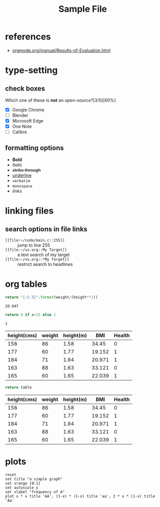:PROPERTIES:
:ID:     fe039326-de94-407d-92e7-e103fabc728e
:ROAM_ALIASES: "sample" "dummy"
:END:
#+title: Sample File

* references
+ [[https://orgmode.org/manual/Results-of-Evaluation.html][orgmode.org/manual/Results-of-Evaluation.html]]

* type-setting
** check boxes
Which one of these is *not* an /open-source/?[3/5][60%]
+ [X] Google Chrome
+ [ ] Blender
+ [X] Microsoft Edge
+ [X] One Note
+ [ ] Calibre

** formatting options
+ *Bold*
+ /Italic/
+ +strike through+
+ _underline_
+ =verbatim=
+ ~monospace~
+ [[links][links]]

* linking files
** search options in file links
+ ~[[file:~/code/main.c::255]]~ :: jump to line 255
+ ~[[file:~/xx.org::My Target]]~ :: a text search of my target
+ ~[[file:~/xx.org::*My Target]]~ :: restrict search to headlines

* org tables
#+name: bmi
#+header: :var height=1.73 weight=60
#+begin_src python
return "{:5.5}".format(weight/(height**2))
#+end_src

#+RESULTS: bmi
: 20.047

#+name: health
#+header: :var bmi
#+begin_src python
return 0 if x>25 else 1
#+end_src

#+RESULTS: health
: 1


#+name: tbl_health-card
| height(cms) | weight | height(m) |    BMI | Health |
|-------------+--------+-----------+--------+--------|
|         158 |     86 |      1.58 |  34.45 |      0 |
|         177 |     60 |      1.77 | 19.152 |      1 |
|         184 |     71 |      1.84 | 20.971 |      1 |
|         163 |     88 |      1.63 | 33.121 |      0 |
|         165 |     60 |      1.65 | 22.039 |      1 |
#+TBLFM: $1='(org-sbe "randomint" (low 155)(high 195))::$2='(org-sbe "randomint" (low 55)(high 95))::$3=$1/100::$4='(org-sbe "bmi" (height $3)(weight $2))'::$5='(org-sbe "health" (bmi $4))


#+begin_src python :results value :exports both :var table=tbl_health-card :colnames yes
return table
#+end_src

#+RESULTS:
| height(cms) | weight | height(m) |    BMI | Health |
|-------------+--------+-----------+--------+--------|
|         158 |     86 |      1.58 |  34.45 |      0 |
|         177 |     60 |      1.77 | 19.152 |      1 |
|         184 |     71 |      1.84 | 20.971 |      1 |
|         163 |     88 |      1.63 | 33.121 |      0 |
|         165 |     60 |      1.65 | 22.039 |      1 |

* plots
#+name: fig-simple_graph.svg
#+BEGIN_SRC gnuplot :file assets/images/simplegraph1.svg
reset
set title "a simple graph"
set xrange [0:1]
set autoscale y
set xlabel "frequency of A"
plot x * x title 'AA', (1-x) * (1-x) title 'aa', 2 * x * (1-x) title 'Aa'
#+END_SRC

